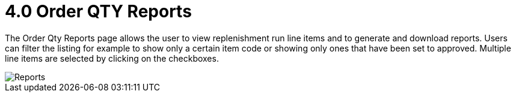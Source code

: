 [#h3_named_applet_order_qty_reports]
= 4.0 Order QTY Reports

The Order Qty Reports page allows the user to view replenishment run line items and to generate and download reports. Users can filter the listing for example to show only a certain item code or showing only ones that have been set to approved. Multiple line items are selected by clicking on the checkboxes. 

image::OrderQtyReports.png[Reports, align = "center"]